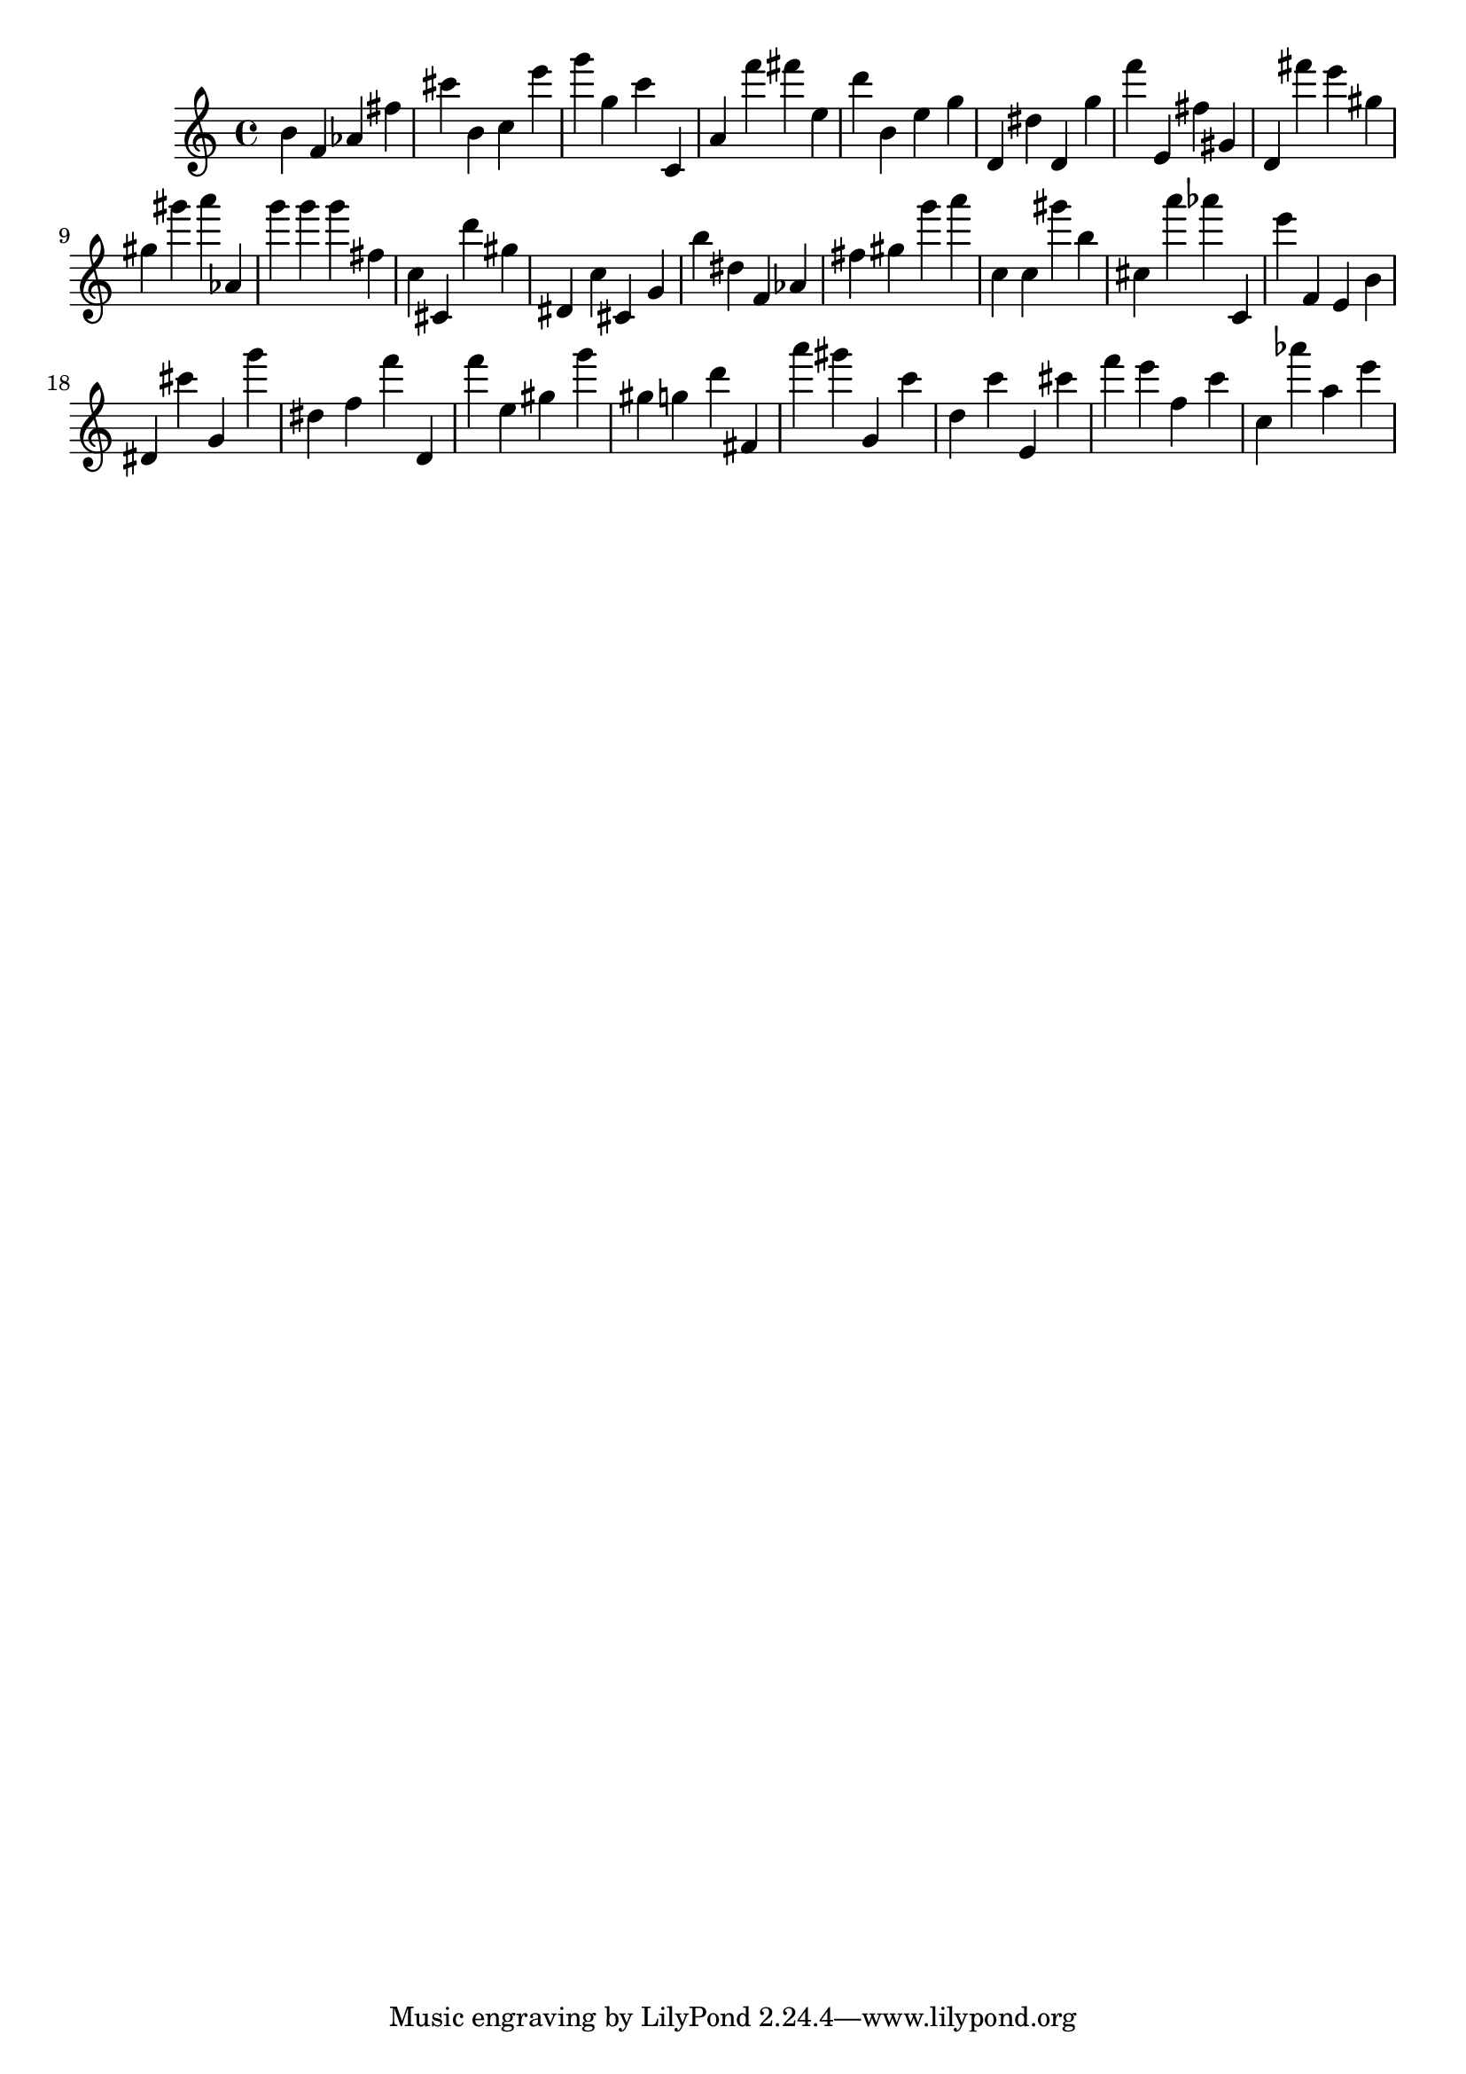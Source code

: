 \version "2.18.2"

\score {

{

\clef treble
b' f' as' fis'' cis''' b' c'' e''' g''' g'' c''' c' a' f''' fis''' e'' d''' b' e'' g'' d' dis'' d' g'' f''' e' fis'' gis' d' fis''' e''' gis'' gis'' gis''' a''' as' g''' g''' g''' fis'' c'' cis' d''' gis'' dis' c'' cis' g' b'' dis'' f' as' fis'' gis'' g''' a''' c'' c'' gis''' b'' cis'' a''' as''' c' e''' f' e' b' dis' cis''' g' g''' dis'' f'' f''' d' f''' e'' gis'' g''' gis'' g'' d''' fis' a''' gis''' g' c''' d'' c''' e' cis''' f''' e''' f'' c''' c'' as''' a'' e''' 
}

 \midi { }
 \layout { }
}